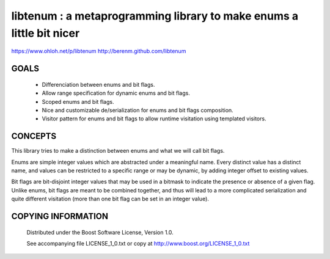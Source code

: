 libtenum : a metaprogramming library to make enums a little bit nicer
======================================================================

https://www.ohloh.net/p/libtenum
http://berenm.github.com/libtenum

GOALS
------

 * Differenciation between enums and bit flags.
 * Allow range specification for dynamic enums and bit flags.
 * Scoped enums and bit flags.
 * Nice and customizable de/serialization for enums and bit flags composition.
 * Visitor pattern for enums and bit flags to allow runtime visitation using templated visitors.


CONCEPTS
---------

This library tries to make a distinction between enums and what we will call bit flags.

Enums are simple integer values which are abstracted under a meaningful name. Every distinct value has a distinct name,
and values can be restricted to a specific range or may be dynamic, by adding integer offset to existing values.

Bit flags are bit-disjoint integer values that may be used in a bitmask to indicate the presence or absence of a given
flag. Unlike enums, bit flags are meant to be combined together, and thus will lead to a more complicated serialization
and quite different visitation (more than one bit flag can be set in an integer value).
 

COPYING INFORMATION
--------------------

 Distributed under the Boost Software License, Version 1.0.

 See accompanying file LICENSE_1_0.txt or copy at http://www.boost.org/LICENSE_1_0.txt